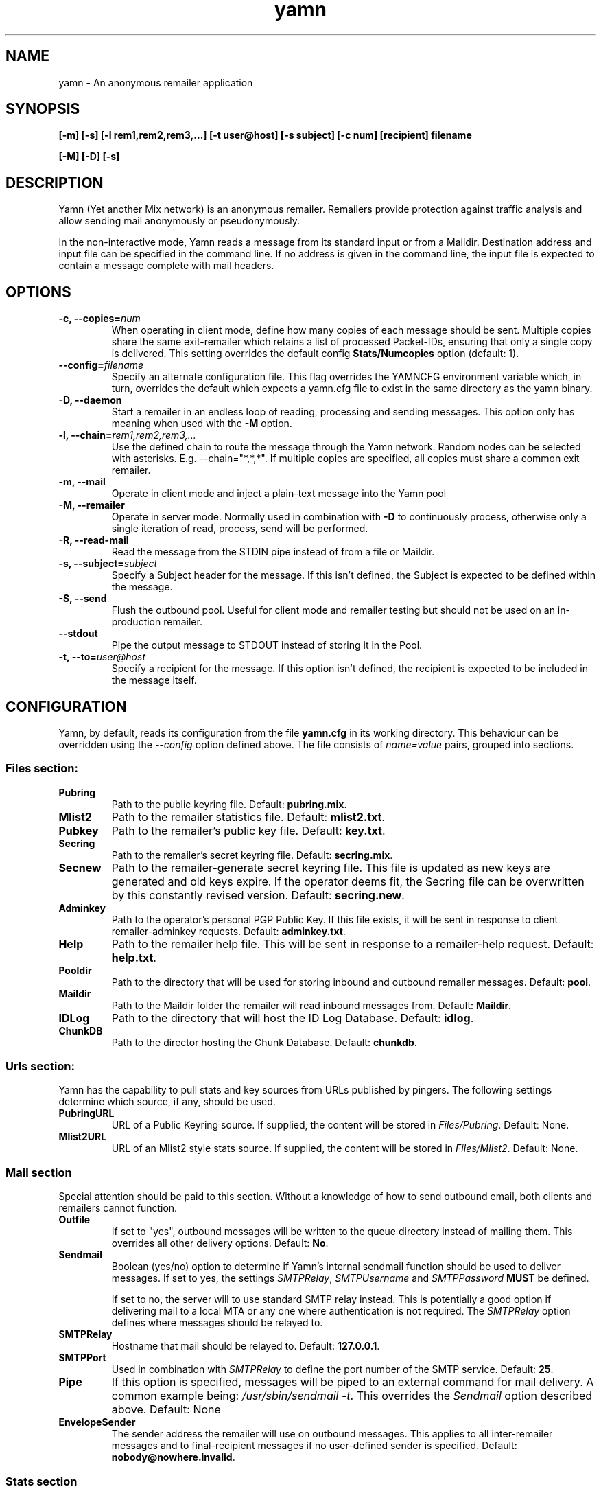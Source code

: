 .TH yamn 1 "21 Nov 2014" "version 0.1d"

.SH NAME
yamn - An anonymous remailer application

.SH SYNOPSIS
.B [-m] [-s] [-l rem1,rem2,rem3,...] [-t user@host] [-s subject] [-c num] [recipient] filename
.PP
.B [-M] [-D] [-s]

.SH DESCRIPTION
Yamn (Yet another Mix network) is  an  anonymous  remailer.  Remailers  provide
protection against   traffic  analysis  and  allow  sending  mail  anonymously
or pseudonymously.

In the non-interactive mode, Yamn reads a message from  its  standard  input
or from a Maildir.  Destination address and input file can be specified in the
command line.  If no address is given in  the  command line,  the  input  file
is expected to contain a message complete with mail headers.

.SH OPTIONS
.TP
.B "-c, --copies=\fInum"
When operating in client mode, define how many copies of each message should be
sent.  Multiple copies share the same exit-remailer which retains a list of
processed Packet-IDs, ensuring that only a single copy is delivered.  This setting overrides the
default config
.B "Stats/Numcopies"
option (default: 1).
.TP
.B "--config=\fIfilename"
Specify an alternate configuration file.  This flag overrides the YAMNCFG
environment variable which, in turn, overrides the default which expects a
yamn.cfg file to exist in the same directory as the yamn binary.
.TP
.B "-D, --daemon"
Start a remailer in an endless loop of reading, processing and sending
messages.  This option only has meaning when used with the
.B "-M"
option.
.TP
.B "-l, --chain=\fIrem1,rem2,rem3,..."
Use the defined chain to route the message through the Yamn network.  Random
nodes can be selected with asterisks. E.g. --chain="*,*,*".
If multiple copies are specified, all copies must share a common exit remailer.
.TP
.B "-m, --mail"
Operate in client mode and inject a plain-text message into the Yamn pool
.TP
.B "-M, --remailer"
Operate in server mode.  Normally used in combination with 
.B "-D"
to continuously process, otherwise only a single iteration of read, process,
send  will be performed.
.TP
.B "-R, --read-mail"
Read the message from the STDIN pipe instead of from a file or Maildir.
.TP
.B "-s, --subject=\fIsubject"
Specify a Subject header for the message.  If this isn't defined, the Subject
is expected to be defined within the message.
.TP
.B "-S, --send"
Flush the outbound pool.  Useful for client mode and remailer testing but
should not be used on an in-production remailer.
.TP
.B "--stdout"
Pipe the output message to STDOUT instead of storing it in the Pool.
.TP
.B "-t, --to=\fIuser@host"
Specify a recipient for the message.  If this option isn't defined, the recipient
is expected to be included in the message itself.
.SH CONFIGURATION
Yamn, by default, reads its configuration from the file
.B "yamn.cfg"
in its working directory.  This behaviour can be overridden using the
.I "--config"
option defined above.  The file consists of
.I "name=value"
pairs, grouped into sections.
.SS Files section:
.TP
.B "Pubring"
Path to the public keyring file. Default:
.BR pubring.mix .
.TP
.B "Mlist2"
Path to the remailer statistics file. Default:
.BR mlist2.txt .
.TP
.B "Pubkey"
Path to the remailer's public key file. Default:
.BR key.txt .
.TP
.B "Secring"
Path to the remailer's secret keyring file. Default:
.BR secring.mix .
.TP
.B "Secnew"
Path to the remailer-generate secret keyring file. This file is updated as new
keys are generated and old keys expire. If the operator deems fit, the Secring
file can be overwritten by this constantly revised version. Default:
.BR "secring.new" .
.TP
.B "Adminkey"
Path to the operator's personal PGP Public Key. If this file exists, it will be
sent in response to client remailer-adminkey requests. Default:
.BR adminkey.txt .
.TP
.B "Help"
Path to the remailer help file. This will be sent in response to a
remailer-help request. Default:
.BR "help.txt" .
.TP
.B "Pooldir"
Path to the directory that will be used for storing inbound and outbound
remailer messages. Default:
.BR "pool" .
.TP
.B "Maildir"
Path to the Maildir folder the remailer will read inbound messages from.
Default:
.BR "Maildir" .
.TP
.B "IDLog"
Path to the directory that will host the ID Log Database. Default:
.BR "idlog" .
.TP
.B "ChunkDB"
Path to the director hosting the Chunk Database. Default:
.BR "chunkdb" .
.SS Urls section:
Yamn has the capability to pull stats and key sources from URLs published by
pingers.  The following settings determine which source, if any, should be used.
.TP
.B "PubringURL"
URL of a Public Keyring source.  If supplied, the content will be stored in
.IR "Files/Pubring" .
Default: None.
.TP
.B "Mlist2URL"
URL of an Mlist2 style stats source.  If supplied, the content will be stored
in
.IR "Files/Mlist2" .
Default: None.
.SS Mail section
Special attention should be paid to this section. Without a knowledge of how
to send outbound email, both clients and remailers cannot function.
.TP
.B "Outfile"
If set to "yes", outbound messages will be written to the queue directory
instead of mailing them.  This overrides all other delivery options. Default:
.BR No .
.TP
.B "Sendmail"
Boolean (yes/no) option to determine if Yamn's internal sendmail function
should be used to deliver messages.  If set to yes, the settings
.IR SMTPRelay ,
.I SMTPUsername
and
.I SMTPPassword
.B MUST
be defined.
.IP
If set to no, the server will to use standard SMTP relay instead.  This is
potentially a good option if delivering mail to a local MTA or any one where
authentication is not required. The
.I SMTPRelay
option defines where messages should be relayed to.
.TP
.B SMTPRelay
Hostname that mail should be relayed to. Default:
.BR "127.0.0.1" .
.TP
.B SMTPPort
Used in combination with
.I SMTPRelay
to define the port number of the SMTP service. Default:
.BR 25 .
.TP
.B "Pipe"
If this option is specified, messages will be piped to an external command
for mail delivery.  A common example being:
.IR "/usr/sbin/sendmail -t" .
This overrides the
.I Sendmail
option described above.
Default: None
.TP
.B EnvelopeSender
The sender address the remailer will use on outbound messages.  This applies
to all inter-remailer messages and to final-recipient messages if no
user-defined sender is specified. Default:
.BR "nobody@nowhere.invalid" .
.SS Stats section
.TP
.B Minrel
When constructing chains with random nodes, only those exceeding this minimum
percentage uptime will be considered. Default:
.BR "98.0"
.TP
.B Relfinal
When constructing chains with a random exit node, only those exceeding this minimum
percentage uptime will be considered for the final hop. Default:
.BR "99.0"
.TP
.B Minlat
The minimal latency (in minutes) the local remailer or client will consider
when building a chain that contains one or more random nodes. Default:
.BR "2"
.TP
.B Maxlat
The highest latency (in minutes) the local remailer or client will consider
when building a chain that contains one or more random nodes. Default:
.BR "60"

